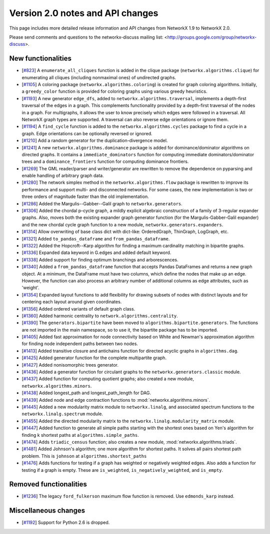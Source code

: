 *********************************
Version 2.0 notes and API changes
*********************************

This page includes more detailed release information and API changes from
NetworkX 1.9 to NetworkX 2.0.

Please send comments and questions to the networkx-discuss mailing list:
<http://groups.google.com/group/networkx-discuss>.

New functionalities
-------------------

* [`#823 <https://github.com/networkx/networkx/pull/823>`_]
  A ``enumerate_all_cliques`` function is added in the clique package
  (``networkx.algorithms.clique``) for enumerating all cliques (including
  nonmaximal ones) of undirected graphs.

* [`#1105 <https://github.com/networkx/networkx/pull/1105>`_]
  A coloring package (``networkx.algorithms.coloring``) is created for
  graph coloring algorithms. Initially, a ``greedy_color`` function is
  provided for coloring graphs using various greedy heuristics.

* [`#1193 <https://github.com/networkx/networkx/pull/1193>`_]
  A new generator ``edge_dfs``, added to ``networkx.algorithms.traversal``,
  implements a depth-first traversal of the edges in a graph. This complements
  functionality provided by a depth-first traversal of the nodes in a graph.
  For multigraphs, it allows the user to know precisely which edges were
  followed in a traversal. All NetworkX graph types are supported. A traversal
  can also reverse edge orientations or ignore them.

* [`#1194 <https://github.com/networkx/networkx/pull/1194>`_]
  A ``find_cycle`` function is added to the ``networkx.algorithms.cycles``
  package to find a cycle in a graph. Edge orientations can be optionally
  reversed or ignored.

* [`#1210 <https://github.com/networkx/networkx/pull/1210>`_]
  Add a random generator for the duplication-divergence model.

* [`#1241 <https://github.com/networkx/networkx/pull/1241>`_]
  A new ``networkx.algorithms.dominance`` package is added for
  dominance/dominator algorithms on directed graphs. It contains a
  ``immediate_dominators`` function for computing immediate
  dominators/dominator trees and a ``dominance_frontiers`` function for
  computing dominance frontiers.

* [`#1269 <https://github.com/networkx/networkx/pull/1269>`_]
  The GML reader/parser and writer/generator are rewritten to remove the
  dependence on pyparsing and enable handling of arbitrary graph data.

* [`#1280 <https://github.com/networkx/networkx/pull/1280>`_]
  The network simplex method in the ``networkx.algorithms.flow`` package is
  rewritten to improve its performance and support multi- and disconnected
  networks. For some cases, the new implementation is two or three orders of
  magnitude faster than the old implementation.

* [`#1286 <https://github.com/networkx/networkx/pull/1286>`_]
  Added the Margulis--Gabber--Galil graph to ``networkx.generators``.

* [`#1306 <https://github.com/networkx/networkx/pull/1306>`_]
  Added the chordal p-cycle graph, a mildly explicit algebraic construction
  of a family of 3-regular expander graphs. Also, moves both the existing
  expander graph generator function (for the Margulis-Gabber-Galil
  expander) and the new chordal cycle graph function to a new module,
  ``networkx.generators.expanders``.

* [`#1314 <https://github.com/networkx/networkx/pull/1314>`_]
  Allow overwriting of base class dict with dict-like:
  OrderedGraph, ThinGraph, LogGraph, etc.

* [`#1321 <https://github.com/networkx/networkx/pull/1321>`_]
  Added ``to_pandas_dataframe`` and ``from_pandas_dataframe``.

* [`#1322 <https://github.com/networkx/networkx/pull/1322>`_]
  Added the Hopcroft--Karp algorithm for finding a maximum cardinality
  matching in bipartite graphs.

* [`#1336 <https://github.com/networkx/networkx/pull/1336>`_]
  Expanded data keyword in G.edges and added default keyword.

* [`#1338 <https://github.com/networkx/networkx/pull/1338>`_]
  Added support for finding optimum branchings and arborescences.

* [`#1340 <https://github.com/networkx/networkx/pull/1340>`_]
  Added a ``from_pandas_dataframe`` function that accepts Pandas DataFrames
  and returns a new graph object. At a minimum, the DataFrame must have two
  columns, which define the nodes that make up an edge. However, the function
  can also process an arbitrary number of additional columns as edge
  attributes, such as 'weight'.

* [`#1354 <https://github.com/networkx/networkx/pull/1354>`_]
  Expanded layout functions to add flexibility for drawing subsets of nodes
  with distinct layouts and for centering each layout around given
  coordinates.

* [`#1356 <https://github.com/networkx/networkx/pull/1356>`_]
  Added ordered variants of default graph class.

* [`#1360 <https://github.com/networkx/networkx/pull/1360>`_]
  Added harmonic centrality to ``network.algorithms.centrality``.

* [`#1390 <https://github.com/networkx/networkx/pull/1390>`_]
  The ``generators.bipartite`` have been moved to
  ``algorithms.bipartite.generators``. The functions are not imported in the
  main  namespace, so to use it, the bipartite package has to be imported.

* [`#1405 <https://github.com/networkx/networkx/pull/1405>`_]
  Added fast approximation for node connectivity based on White and
  Newman's approximation algorithm for finding node independent paths
  between two nodes.

* [`#1413 <https://github.com/networkx/networkx/pull/1413>`_]
  Added transitive closure and antichains function for directed acyclic
  graphs in ``algorithms.dag``.

* [`#1425 <https://github.com/networkx/networkx/pull/1425>`_]
  Added generator function for the complete multipartite graph.

* [`#1427 <https://github.com/networkx/networkx/pull/1427>`_]
  Added nonisomorphic trees generator.

* [`#1436 <https://github.com/networkx/networkx/pull/1436>`_]
  Added a generator function for circulant graphs to the
  ``networkx.generators.classic`` module.

* [`#1437 <https://github.com/networkx/networkx/pull/1437>`_]
  Added function for computing quotient graphs; also created a new module,
  ``networkx.algorithms.minors``.

* [`#1438 <https://github.com/networkx/networkx/pull/1438>`_]
  Added longest_path and longest_path_length for DAG.

* [`#1439 <https://github.com/networkx/networkx/pull/1439>`_]
  Added node and edge contraction functions to
  :mod:`networkx.algorithms.minors`.

* [`#1445 <https://github.com/networkx/networkx/pull/1448>`_]
  Added a new modularity matrix module to ``networkx.linalg``,
  and associated spectrum functions to the ``networkx.linalg.spectrum``
  module.

* [`#1455 <https://github.com/networkx/networkx/pull/1455>`_]
  Added the directed modularity matrix to the
  ``networkx.linalg.modularity_matrix`` module.

* [`#1447 <https://github.com/networkx/networkx/pull/1447>`_]
  Added function to generate all simple paths starting with the shortest
  ones based on Yen's algorithm for finding k shortest paths at
  ``algorithms.simple_paths``.

* [`#1474 <https://github.com/networkx/networkx/pull/1474>`_]
  Adds ``triadic_census`` function; also creates a new module,
  :mod:`networkx.algorithms.triads`.

* [`#1481 <https://github.com/networkx/networkx/pull/1481>`_]
  Added Johnson's algorithm; one more algorithm for shortest paths. It
  solves all pairs shortest path problem. This is ``johnson`` at
  ``algorithms.shortest_paths``

* [`#1476 <https://github.com/networkx/networkx/pull/1476>`_]
  Adds functions for testing if a graph has weighted or negatively weighted
  edges. Also adds a function for testing if a graph is empty. These are
  ``is_weighted``, ``is_negatively_weighted``, and ``is_empty``.

Removed functionalities
-----------------------

* [`#1236 <https://github.com/networkx/networkx/pull/1236>`_]
  The legacy ``ford_fulkerson`` maximum flow function is removed. Use
  ``edmonds_karp`` instead.

Miscellaneous changes
---------------------

* [`#1192 <https://github.com/networkx/networkx/pull/1192>`_]
  Support for Python 2.6 is dropped.

